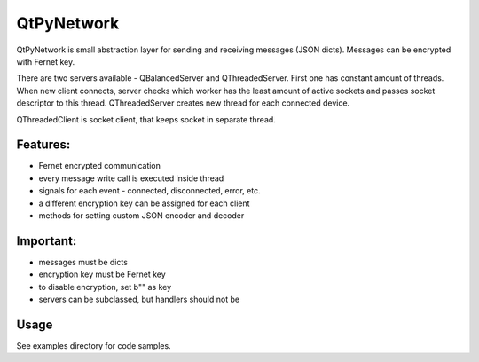 QtPyNetwork
===========

QtPyNetwork is small abstraction layer for sending and receiving messages (JSON dicts). Messages can be encrypted with
Fernet key.

There are two servers available - QBalancedServer and QThreadedServer. First one has constant amount of threads.
When new client connects, server checks which worker has the least amount of active sockets and passes socket
descriptor to this thread. QThreadedServer creates new thread for each connected device.

QThreadedClient is socket client, that keeps socket in separate thread.

Features:
---------

- Fernet encrypted communication
- every message write call is executed inside thread
- signals for each event - connected, disconnected, error, etc.
- a different encryption key can be assigned for each client
- methods for setting custom JSON encoder and decoder

Important:
----------

- messages must be dicts
- encryption key must be Fernet key
- to disable encryption, set b"" as key
- servers can be subclassed, but handlers should not be


Usage
-----

See examples directory for code samples.
